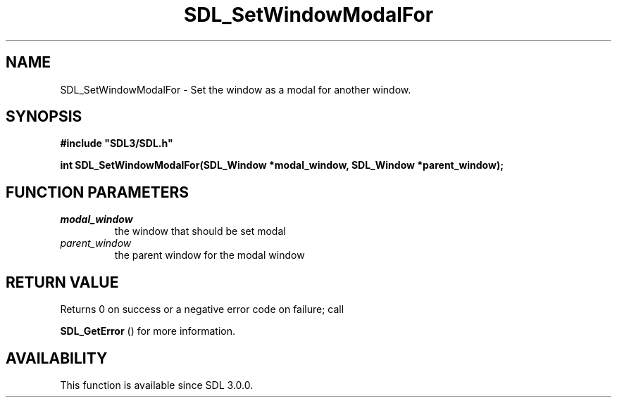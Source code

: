 .\" This manpage content is licensed under Creative Commons
.\"  Attribution 4.0 International (CC BY 4.0)
.\"   https://creativecommons.org/licenses/by/4.0/
.\" This manpage was generated from SDL's wiki page for SDL_SetWindowModalFor:
.\"   https://wiki.libsdl.org/SDL_SetWindowModalFor
.\" Generated with SDL/build-scripts/wikiheaders.pl
.\"  revision SDL-aba3038
.\" Please report issues in this manpage's content at:
.\"   https://github.com/libsdl-org/sdlwiki/issues/new
.\" Please report issues in the generation of this manpage from the wiki at:
.\"   https://github.com/libsdl-org/SDL/issues/new?title=Misgenerated%20manpage%20for%20SDL_SetWindowModalFor
.\" SDL can be found at https://libsdl.org/
.de URL
\$2 \(laURL: \$1 \(ra\$3
..
.if \n[.g] .mso www.tmac
.TH SDL_SetWindowModalFor 3 "SDL 3.0.0" "SDL" "SDL3 FUNCTIONS"
.SH NAME
SDL_SetWindowModalFor \- Set the window as a modal for another window\[char46]
.SH SYNOPSIS
.nf
.B #include \(dqSDL3/SDL.h\(dq
.PP
.BI "int SDL_SetWindowModalFor(SDL_Window *modal_window, SDL_Window *parent_window);
.fi
.SH FUNCTION PARAMETERS
.TP
.I modal_window
the window that should be set modal
.TP
.I parent_window
the parent window for the modal window
.SH RETURN VALUE
Returns 0 on success or a negative error code on failure; call

.BR SDL_GetError
() for more information\[char46]

.SH AVAILABILITY
This function is available since SDL 3\[char46]0\[char46]0\[char46]

